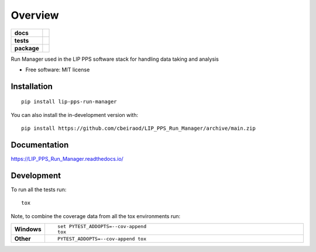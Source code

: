 ========
Overview
========

.. start-badges

.. list-table::
    :stub-columns: 1

    * - docs
      - |docs|
    * - tests
      - | |github-actions| |travis| |requires|
        | |codecov|
    * - package
      - | |version| |wheel| |supported-versions| |supported-implementations|
        | |commits-since|
.. |docs| image:: https://readthedocs.org/projects/lip-pps-run-manager/badge/?version=latest
    :target: https://LIP_PPS_Run_Manager.readthedocs.io/
    :alt: Documentation Status

.. |travis| image:: https://api.travis-ci.com/cbeiraod/LIP_PPS_Run_Manager.svg?branch=main
    :alt: Travis-CI Build Status
    :target: https://travis-ci.com/github/cbeiraod/LIP_PPS_Run_Manager

.. |github-actions| image:: https://github.com/cbeiraod/LIP_PPS_Run_Manager/actions/workflows/github-actions.yml/badge.svg
    :alt: GitHub Actions Build Status
    :target: https://github.com/cbeiraod/LIP_PPS_Run_Manager/actions

.. |requires| image:: https://requires.io/github/cbeiraod/LIP_PPS_Run_Manager/requirements.svg?branch=main
    :alt: Requirements Status
    :target: https://requires.io/github/cbeiraod/LIP_PPS_Run_Manager/requirements/?branch=main

.. |codecov| image:: https://codecov.io/gh/cbeiraod/LIP_PPS_Run_Manager/branch/main/graphs/badge.svg?branch=main
    :alt: Coverage Status
    :target: https://codecov.io/github/cbeiraod/LIP_PPS_Run_Manager

.. |version| image:: https://img.shields.io/pypi/v/lip-pps-run-manager.svg
    :alt: PyPI Package latest release
    :target: https://pypi.org/project/lip-pps-run-manager

.. |wheel| image:: https://img.shields.io/pypi/wheel/lip-pps-run-manager.svg
    :alt: PyPI Wheel
    :target: https://pypi.org/project/lip-pps-run-manager

.. |supported-versions| image:: https://img.shields.io/pypi/pyversions/lip-pps-run-manager.svg
    :alt: Supported versions
    :target: https://pypi.org/project/lip-pps-run-manager

.. |supported-implementations| image:: https://img.shields.io/pypi/implementation/lip-pps-run-manager.svg
    :alt: Supported implementations
    :target: https://pypi.org/project/lip-pps-run-manager

.. |commits-since| image:: https://img.shields.io/github/commits-since/cbeiraod/LIP_PPS_Run_Manager/v0.0.0.svg
    :alt: Commits since latest release
    :target: https://github.com/cbeiraod/LIP_PPS_Run_Manager/compare/v0.0.0...main



.. end-badges

Run Manager used in the LIP PPS software stack for handling data taking and analysis

* Free software: MIT license

Installation
============

::

    pip install lip-pps-run-manager

You can also install the in-development version with::

    pip install https://github.com/cbeiraod/LIP_PPS_Run_Manager/archive/main.zip


Documentation
=============


https://LIP_PPS_Run_Manager.readthedocs.io/


Development
===========

To run all the tests run::

    tox

Note, to combine the coverage data from all the tox environments run:

.. list-table::
    :widths: 10 90
    :stub-columns: 1

    - - Windows
      - ::

            set PYTEST_ADDOPTS=--cov-append
            tox

    - - Other
      - ::

            PYTEST_ADDOPTS=--cov-append tox
